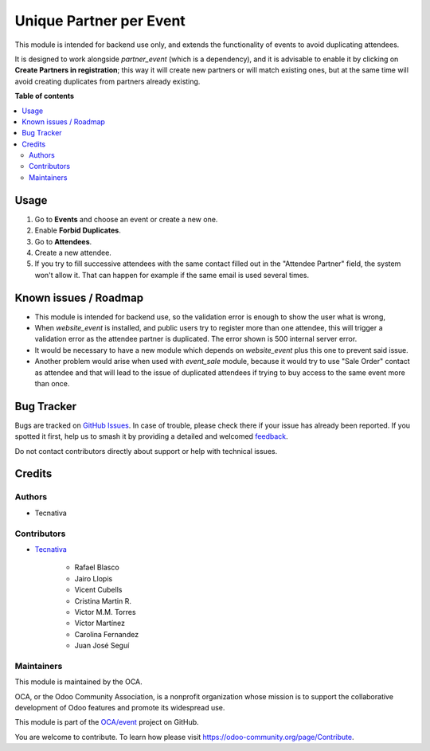 ========================
Unique Partner per Event
========================

.. 
   !!!!!!!!!!!!!!!!!!!!!!!!!!!!!!!!!!!!!!!!!!!!!!!!!!!!
   !! This file is generated by oca-gen-addon-readme !!
   !! changes will be overwritten.                   !!
   !!!!!!!!!!!!!!!!!!!!!!!!!!!!!!!!!!!!!!!!!!!!!!!!!!!!
   !! source digest: sha256:be6930059ae9ead0e68e92e2ef4111ec003dacd5d6ef6fda0b3b019b1ac85773
   !!!!!!!!!!!!!!!!!!!!!!!!!!!!!!!!!!!!!!!!!!!!!!!!!!!!

.. |badge1| image:: https://img.shields.io/badge/maturity-Beta-yellow.png
    :target: https://odoo-community.org/page/development-status
    :alt: Beta
.. |badge2| image:: https://img.shields.io/badge/licence-AGPL--3-blue.png
    :target: http://www.gnu.org/licenses/agpl-3.0-standalone.html
    :alt: License: AGPL-3
.. |badge3| image:: https://img.shields.io/badge/github-OCA%2Fevent-lightgray.png?logo=github
    :target: https://github.com/OCA/event/tree/17.0/event_registration_partner_unique
    :alt: OCA/event
.. |badge4| image:: https://img.shields.io/badge/weblate-Translate%20me-F47D42.png
    :target: https://translation.odoo-community.org/projects/event-17-0/event-17-0-event_registration_partner_unique
    :alt: Translate me on Weblate
.. |badge5| image:: https://img.shields.io/badge/runboat-Try%20me-875A7B.png
    :target: https://runboat.odoo-community.org/builds?repo=OCA/event&target_branch=17.0
    :alt: Try me on Runboat

|badge1| |badge2| |badge3| |badge4| |badge5|

This module is intended for backend use only, and extends the
functionality of events to avoid duplicating attendees.

It is designed to work alongside *partner_event* (which is a
dependency), and it is advisable to enable it by clicking on **Create
Partners in registration**; this way it will create new partners or will
match existing ones, but at the same time will avoid creating duplicates
from partners already existing.

**Table of contents**

.. contents::
   :local:

Usage
=====

1. Go to **Events** and choose an event or create a new one.
2. Enable **Forbid Duplicates**.
3. Go to **Attendees**.
4. Create a new attendee.
5. If you try to fill successive attendees with the same contact filled
   out in the "Attendee Partner" field, the system won't allow it. That
   can happen for example if the same email is used several times.

Known issues / Roadmap
======================

-  This module is intended for backend use, so the validation error is
   enough to show the user what is wrong,
-  When *website_event* is installed, and public users try to register
   more than one attendee, this will trigger a validation error as the
   attendee partner is duplicated. The error shown is 500 internal
   server error.
-  It would be necessary to have a new module which depends on
   *website_event* plus this one to prevent said issue.
-  Another problem would arise when used with *event_sale* module,
   because it would try to use "Sale Order" contact as attendee and that
   will lead to the issue of duplicated attendees if trying to buy
   access to the same event more than once.

Bug Tracker
===========

Bugs are tracked on `GitHub Issues <https://github.com/OCA/event/issues>`_.
In case of trouble, please check there if your issue has already been reported.
If you spotted it first, help us to smash it by providing a detailed and welcomed
`feedback <https://github.com/OCA/event/issues/new?body=module:%20event_registration_partner_unique%0Aversion:%2017.0%0A%0A**Steps%20to%20reproduce**%0A-%20...%0A%0A**Current%20behavior**%0A%0A**Expected%20behavior**>`_.

Do not contact contributors directly about support or help with technical issues.

Credits
=======

Authors
-------

* Tecnativa

Contributors
------------

-  `Tecnativa <https://www.tecnativa.com>`__

      -  Rafael Blasco
      -  Jairo Llopis
      -  Vicent Cubells
      -  Cristina Martin R.
      -  Victor M.M. Torres
      -  Víctor Martínez
      -  Carolina Fernandez
      -  Juan José Seguí

Maintainers
-----------

This module is maintained by the OCA.

.. image:: https://odoo-community.org/logo.png
   :alt: Odoo Community Association
   :target: https://odoo-community.org

OCA, or the Odoo Community Association, is a nonprofit organization whose
mission is to support the collaborative development of Odoo features and
promote its widespread use.

This module is part of the `OCA/event <https://github.com/OCA/event/tree/17.0/event_registration_partner_unique>`_ project on GitHub.

You are welcome to contribute. To learn how please visit https://odoo-community.org/page/Contribute.
